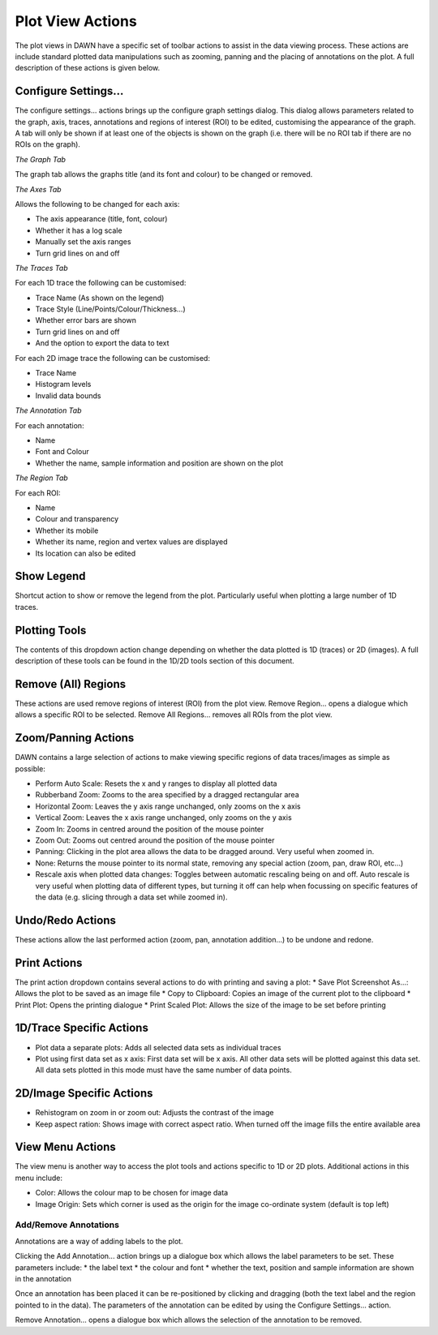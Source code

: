 Plot View Actions
=================

.. image:: images/plotviewactions.png

The plot views in DAWN have a specific set of toolbar actions to assist in the data viewing process. These actions are include standard plotted data manipulations such as zooming, panning and the placing of annotations on the plot. A full description of these actions is given below.

|conigicon| Configure Settings...
---------------------------------

.. |conigicon| image:: images/configsettings.png

The configure settings... actions brings up the configure graph settings dialog.  This dialog allows parameters related to the graph, axis, traces, annotations and regions of interest (ROI) to be edited, customising the appearance of the graph. A tab will only be shown if at least one of the objects is shown on the graph (i.e. there will be no ROI tab if there are no ROIs on the graph).

*The Graph Tab*

The graph tab allows the graphs title (and its font and colour) to be changed or removed.

*The Axes Tab*

Allows the following to be changed for each axis:

* The axis appearance (title, font, colour)
* Whether it has a log scale
* Manually set the axis ranges
* Turn grid lines on and off

*The Traces Tab*

For each 1D trace the following can be customised:

* Trace Name (As shown on the legend)
* Trace Style (Line/Points/Colour/Thickness...)
* Whether error bars are shown
* Turn grid lines on and off
* And the option to export the data to text

For each 2D image trace the following can be customised:

* Trace Name
* Histogram levels
* Invalid data bounds

*The Annotation Tab*

For each annotation:

* Name
* Font and Colour
* Whether the name, sample information and position are shown on the plot

*The Region Tab*

For each ROI:

* Name
* Colour and transparency
* Whether its mobile
* Whether its name, region and vertex values are displayed
* Its location can also be edited

|legicon| Show Legend
---------------------

.. |legicon| image:: images/legendtoggle.png

Shortcut action to show or remove the legend from the plot. Particularly useful when plotting a large number of 1D traces.


|ploticon| Plotting Tools
-------------------------

.. |ploticon| image:: images/plot-tool-any.png

The contents of this dropdown action change depending on whether the data plotted is 1D (traces) or 2D (images). A full description of these tools can be found in the 1D/2D tools section of this document.

|regionicon| Remove (All) Regions
---------------------------------

.. |regionicon| image:: images/removeregions.png

These actions are used remove regions of interest (ROI) from the plot view. Remove Region... opens a dialogue which allows a specific ROI to be selected. Remove All Regions... removes all ROIs from the plot view.

Zoom/Panning Actions
--------------------

.. image:: images/zoomtools.png

DAWN contains a large selection of actions to make viewing specific regions of data traces/images as simple as possible:

* Perform Auto Scale: Resets the x and y ranges to display all plotted data
* Rubberband Zoom: Zooms to the area specified by a dragged rectangular area
* Horizontal Zoom: Leaves the y axis range unchanged, only zooms on the x axis
* Vertical Zoom: Leaves the x axis range unchanged, only zooms on the y axis
* Zoom In: Zooms in centred around the position of the mouse pointer
* Zoom Out: Zooms out centred around the position of the mouse pointer
* Panning: Clicking in the plot area allows the data to be dragged around. Very useful when zoomed in.
* None: Returns the mouse pointer to its normal state, removing any special action (zoom, pan, draw ROI, etc...)
* Rescale axis when plotted data changes: Toggles between automatic rescaling being on and off.  Auto rescale is very useful when plotting data of different types, but turning it off can help when focussing on specific features of the data (e.g. slicing through a data set while zoomed in).

|undoicon| Undo/Redo Actions
----------------------------

.. |undoicon| image:: images/undoaction.png

These actions allow the last performed action (zoom, pan, annotation addition...) to be undone and redone.

|printicon| Print Actions
-------------------------

.. |printicon| image:: images/printaction.png

The print action dropdown contains several actions to do with printing and saving a plot:
* Save Plot Screenshot As...: Allows the plot to be saved as an image file
* Copy to Clipboard: Copies an image of the current plot to the clipboard
* Print Plot: Opens the printing dialogue
* Print Scaled Plot: Allows the size of the image to be set before printing

1D/Trace Specific Actions
-------------------------

.. image:: images/actions1dspecific.png

* Plot data a separate plots: Adds all selected data sets as individual traces
* Plot using first data set as x axis: First data set will be x axis. All other data sets will be plotted against this data set. All data sets plotted in this mode must have the same number of data points.


2D/Image Specific Actions
-------------------------

.. image:: images/imageactions.png

* Rehistogram on zoom in or zoom out: Adjusts the contrast of the image
* Keep aspect ration: Shows image with correct aspect ratio. When turned off the image fills the entire available area


|viewicon| View Menu Actions
----------------------------

.. |viewicon| image:: images/viewaction.png

The view menu is another way to access the plot tools and actions specific to 1D or 2D plots. Additional actions in this menu include:

* Color: Allows the colour map to be chosen for image data
* Image Origin: Sets which corner is used as the origin for the image co-ordinate system (default is top left)

|annicon| Add/Remove Annotations
++++++++++++++++++++++++++++++++

.. |annicon| image:: images/addremoveannotations.png

Annotations are a way of adding labels to the plot.

Clicking the Add Annotation... action brings up a dialogue box which allows the label parameters to be set. These parameters include:
* the label text
* the colour and font
* whether the text, position and sample information are shown in the annotation 

Once an annotation has been placed it can be re-positioned by clicking and dragging (both the text label and the region pointed to in the data). The parameters of the annotation can be edited by using the Configure Settings... action.

Remove Annotation... opens a dialogue box which allows the selection of the annotation to be removed.
